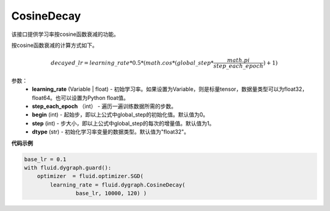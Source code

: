 .. _cn_api_fluid_dygraph_CosineDecay:

CosineDecay
-------------------------------

.. py:class:: paddle.fluid.dygraph.CosineDecay(learning_rate, step_each_epoch, epochs, begin=0, step=1, dtype='float32')

该接口提供学习率按cosine函数衰减的功能。

按cosine函数衰减的计算方式如下。

.. math::

    decayed\_lr = learning\_rate * 0.5 * (math.cos * (global\_step * \frac{math.pi}{step\_each\_epoch} ) + 1)


参数：
    - **learning_rate** (Variable | float) - 初始学习率。如果设置为Variable，则是标量tensor，数据量类型可以为float32，float64。也可以设置为Python float值。
    - **step_each_epoch** （int） - 遍历一遍训练数据所需的步数。
    - **begin** (int) - 起始步，即以上公式中global_step的初始化值。默认值为0。
    - **step** (int) - 步大小，即以上公式中global_step的每次的增量值。默认值为1。
    - **dtype**  (str) - 初始化学习率变量的数据类型。默认值为"float32"。


**代码示例**

.. code-block:: python

    base_lr = 0.1
    with fluid.dygraph.guard():
        optimizer  = fluid.optimizer.SGD(
            learning_rate = fluid.dygraph.CosineDecay(
                    base_lr, 10000, 120) )




